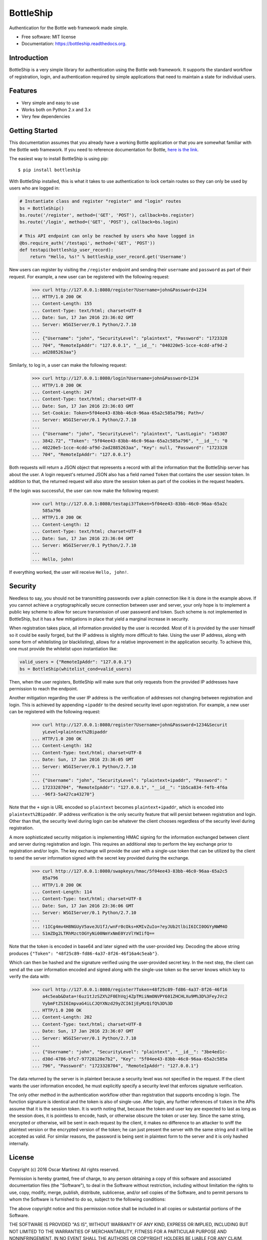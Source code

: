 ===============================
BottleShip
===============================

.. image:: https://img.shields.io/pypi/v/bottleship.svg
        :target: https://pypi.python.org/pypi/bottleship

.. image:: https://img.shields.io/travis/omtinez/bottleship.svg
        :target: https://travis-ci.org/omtinez/bottleship

.. image:: https://readthedocs.org/projects/bottleship/badge/?version=latest
        :target: http://bottleship.readthedocs.org/en/latest/?badge=latest
        :alt: Documentation Status

Authentication for the Bottle web framework made simple.

* Free software: MIT license
* Documentation: https://bottleship.readthedocs.org.

Introduction
------------

BottleShip is a very simple library for authentication using the Bottle web framework. It supports
the standard workflow of registration, login, and authentication required by simple applications
that need to maintain a state for individual users.

Features
--------

* Very simple and easy to use
* Works both on Python 2.x and 3.x
* Very few dependencies

Getting Started
---------------

This documentation assumes that you already have a working Bottle application or that you are
somewhat familiar with the Bottle web framework. If you need to reference documentation for Bottle,
`here is the link`_.

The easiest way to install BottleShip is using pip::

    $ pip install bottleship

With BottleShip installed, this is what it takes to use authentication to lock certain routes so
they can only be used by users who are logged in:

.. code:: python

    # Instantiate class and register "register" and "login" routes
    bs = BottleShip()
    bs.route('/register', method=('GET', 'POST'), callback=bs.register)
    bs.route('/login', method=('GET', 'POST'), callback=bs.login)
    
    # This API endpoint can only be reached by users who have logged in
    @bs.require_auth('/testapi', method=('GET', 'POST'))
    def testapi(bottleship_user_record):
        return "Hello, %s!" % bottleship_user_record.get('Username')

New users can register by visiting the ``/register`` endpoint and sending their ``username`` and
``password`` as part of their request. For example, a new user can be registered with the following
request:

    >>> curl http://127.0.0.1:8080/register?Username=john&Password=1234
    ... HTTP/1.0 200 OK
    ... Content-Length: 155
    ... Content-Type: text/html; charset=UTF-8
    ... Date: Sun, 17 Jan 2016 23:36:02 GMT
    ... Server: WSGIServer/0.1 Python/2.7.10
    ... 
    ... {"Username": "john", "SecurityLevel": "plaintext", "Password": "1723328
    ... 704", "RemoteIpAddr": "127.0.0.1", "__id__": "040220e5-1cce-4cdd-af9d-2
    ... ad2885263aa"}

Similarly, to log in, a user can make the following request:

    >>> curl http://127.0.0.1:8080/login?Username=john&Password=1234
    ... HTTP/1.0 200 OK
    ... Content-Length: 247
    ... Content-Type: text/html; charset=UTF-8
    ... Date: Sun, 17 Jan 2016 23:36:03 GMT
    ... Set-Cookie: Token=5f04ee43-83bb-46c0-96aa-65a2c585a796; Path=/
    ... Server: WSGIServer/0.1 Python/2.7.10
    ... 
    ... {"Username": "john", "SecurityLevel": "plaintext", "LastLogin": "145307
    ... 3842.72", "Token": "5f04ee43-83bb-46c0-96aa-65a2c585a796", "__id__": "0
    ... 40220e5-1cce-4cdd-af9d-2ad2885263aa", "Key": null, "Password": "1723328
    ... 704", "RemoteIpAddr": "127.0.0.1"}

Both requests will return a JSON object that represents a record with all the information that the
BottleShip server has about the user. A login request\'s returned JSON also has a field named
``Token`` that contains the user session token. In addition to that, the returned request will
also store the session token as part of the cookies in the request headers.

If the login was successful, the user can now make the following request:

    >>> curl http://127.0.0.1:8080/testapi3?Token=5f04ee43-83bb-46c0-96aa-65a2c
        585a796
    ... HTTP/1.0 200 OK
    ... Content-Length: 12
    ... Content-Type: text/html; charset=UTF-8
    ... Date: Sun, 17 Jan 2016 23:36:04 GMT
    ... Server: WSGIServer/0.1 Python/2.7.10
    ... 
    ... Hello, john!

If everything worked, the user will receive ``Hello, john!``.

Security
--------

Needless to say, you should not be transmitting passwords over a plain connection like it is done
in the example above. If you cannot achieve a cryptographically secure connection between user and
server, your only hope is to implement a public key scheme to allow for secure transmission of user
password and token. Such scheme is not implemented in BottleShip, but it has a few mitigations in
place that yield a marginal increase in security.

When registration takes place, all information provided by the user is recorded. Most of it is
provided by the user himself so it could be easily forged, but the IP address is slightly more
difficult to fake. Using the user IP address, along with some form of whitelisting (or
blacklisting), allows for a relative improvement in the application security. To achieve this, one
must provide the whitelist upon instantiation like:

.. code:: python

    valid_users = {"RemoteIpAddr": "127.0.0.1"}
    bs = BottleShip(whitelist_cond=valid_users)
    
Then, when the user registers, BottleShip will make sure that only requests from the provided IP
addresses have permission to reach the endpoint.

Another mitigation regarding the user IP address is the verification of addresses not changing
between registration and login. This is achieved by appending ``+ipaddr`` to the desired security
level upon registration. For example, a new user can be registered with the following request:

    >>> curl http://127.0.0.1:8080/register?Username=john&Password=1234&Securit
        yLevel=plaintext%2Bipaddr
    ... HTTP/1.0 200 OK
    ... Content-Length: 162
    ... Content-Type: text/html; charset=UTF-8
    ... Date: Sun, 17 Jan 2016 23:36:05 GMT
    ... Server: WSGIServer/0.1 Python/2.7.10
    ... 
    ... {"Username": "john", "SecurityLevel": "plaintext+ipaddr", "Password": "
    ... 1723328704", "RemoteIpAddr": "127.0.0.1", "__id__": "1b5ca834-f4fb-4f6a
    ... -96f3-5a427ca43270"}

Note that the ``+`` sign is URL encoded so ``plaintext`` becomes ``plaintext+ipaddr``, which is
encoded into ``plaintext%2Bipaddr``. IP address verification is the only security feature that will
persist between registration and login. Other than that, the security level during login can be
whatever the client chooses regardless of the security level during registration.

A more sophisticated security mitigation is implementing HMAC signing for the information exchanged
between client and server during registration and login. This requires an additional step to
perform the key exchange prior to registration and/or login. The key exchange will provide the user
with a single-use token that can be utilized by the client to send the server information signed
with the secret key provided during the exchange.

    >>> curl http://127.0.0.1:8080/swapkeys/hmac/5f04ee43-83bb-46c0-96aa-65a2c5
        85a796
    ... HTTP/1.0 200 OK
    ... Content-Length: 114
    ... Content-Type: text/html; charset=UTF-8
    ... Date: Sun, 17 Jan 2016 23:36:06 GMT
    ... Server: WSGIServer/0.1 Python/2.7.10
    ... 
    ... !1ICg4mv4H8NGUyV5aveJU1fJ/wnFr0cOks+KMIvZuIo=?eyJUb2tlbiI6ICI0OGYyNWM4O
    ... S1mZDg2LTRhMzctOGYyNi00NmYxNmE0YzVlYWIifQ==

Note that the token is encoded in base64 and later signed with the user-provided key. Decoding the
above string produces ``{"Token": "48f25c89-fd86-4a37-8f26-46f16a4c5eab"}``.

Which can then be hashed and the signature verified using the user-provided secret key. In the next
step, the client can send all the user information encoded and signed along with the single-use
token so the server knows which key to verify the data with:

    >>> curl http://127.0.0.1:8080/register?Token=48f25c89-fd86-4a37-8f26-46f16
        a4c5eab&Data=!6uz1tJzSZX%2F0EhVqj4ZpTMiiNmONVPY601ZHCHLXu9M%3D%3FeyJVc2
        VybmFtZSI6ImpvaG4iLCJQYXNzd29yZCI6IjEyMzQifQ%3D%3D
    ... HTTP/1.0 200 OK
    ... Content-Length: 202
    ... Content-Type: text/html; charset=UTF-8
    ... Date: Sun, 17 Jan 2016 23:36:07 GMT
    ... Server: WSGIServer/0.1 Python/2.7.10
    ... 
    ... {"Username": "john", "SecurityLevel": "plaintext", "__id__": "3be4ed1c-
    ... d30d-4786-bfc7-97728120e7b2", "Key": "5f04ee43-83bb-46c0-96aa-65a2c585a
    ... 796", "Password": "1723328704", "RemoteIpAddr": "127.0.0.1"}

The data returned by the server is in plaintext because a security level was not specified in the
request. If the client wants the user information encoded, he must explicitly specify a security
level that enforces signature verification.

The only other method in the authentication workflow other than registration that supports encoding
is login. The function signature is identical and the token is also of single-use. After login, any
further references of ``token`` in the APIs assume that it is the session token. It is worth noting
that, because the token and user key are expected to last as long as the session does, it is
pointless to encode, hash, or otherwise obscure the token or user key. Since the same string,
encrypted or otherwise, will be sent in each request by the client, it makes no difference to an
attacker to sniff the plaintext version or the encrypted version of the token; he can just present
the server with the same string and it will be accepted as valid. For similar reasons, the password
is being sent in plaintext form to the server and it is only hashed internally.

License
-------

Copyright (c) 2016 Oscar Martinez
All rights reserved.

Permission is hereby granted, free of charge, to any person obtaining a copy of this software and
associated documentation files (the "Software"), to deal in the Software without restriction,
including without limitation the rights to use, copy, modify, merge, publish, distribute,
sublicense, and/or sell copies of the Software, and to permit persons to whom the Software is
furnished to do so, subject to the following conditions:

The above copyright notice and this permission notice shall be included in all copies or
substantial portions of the Software.

THE SOFTWARE IS PROVIDED "AS IS", WITHOUT WARRANTY OF ANY KIND, EXPRESS OR IMPLIED, INCLUDING BUT
NOT LIMITED TO THE WARRANTIES OF MERCHANTABILITY, FITNESS FOR A PARTICULAR PURPOSE AND
NONINFRINGEMENT. IN NO EVENT SHALL THE AUTHORS OR COPYRIGHT HOLDERS BE LIABLE FOR ANY CLAIM,
DAMAGES OR OTHER LIABILITY, WHETHER IN AN ACTION OF CONTRACT, TORT OR OTHERWISE, ARISING FROM, OUT
OF OR IN CONNECTION WITH THE SOFTWARE OR THE USE OR OTHER DEALINGS IN THE SOFTWARE.

.. _here is the link: http://bottlepy.org/docs/dev/api.html
